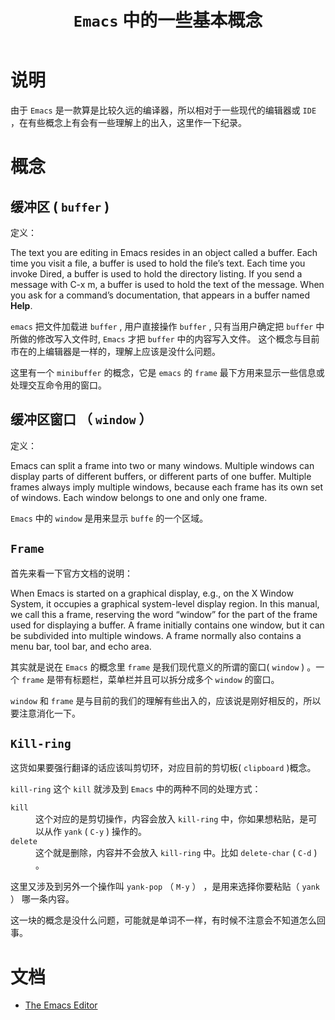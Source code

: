 #+TITLE: ~Emacs~ 中的一些基本概念
* 说明
由于 ~Emacs~ 是一款算是比较久远的编译器，所以相对于一些现代的编辑器或 ~IDE~ ，在有些概念上有会有一些理解上的出入，这里作一下纪录。
* 概念
** 缓冲区 ( ~buffer~ )
定义：

The text you are editing in Emacs resides in an object called a buffer. Each time you visit a file, a buffer is used to
hold the file’s text. Each time you invoke Dired, a buffer is used to hold the directory listing. If you send a message
with C-x m, a buffer is used to hold the text of the message. When you ask for a command’s documentation, that appears
in a buffer named *Help*.

~emacs~ 把文件加载进 ~buffer~ , 用户直接操作 ~buffer~ , 只有当用户确定把 ~buffer~ 中所做的修改写入文件时, ~Emacs~ 才把 ~buffer~ 中的内容写入文件。
这个概念与目前市在的上编辑器是一样的，理解上应该是没什么问题。

这里有一个 ~minibuffer~ 的概念，它是 ~emacs~ 的 ~frame~ 最下方用来显示一些信息或处理交互命令用的窗口。

** 缓冲区窗口 （ ~window~ ）
定义：

Emacs can split a frame into two or many windows. Multiple windows can display parts of different buffers, or different
parts of one buffer. Multiple frames always imply multiple windows, because each frame has its own set of windows. Each
window belongs to one and only one frame.

~Emacs~ 中的 ~window~ 是用来显示 ~buffe~ 的一个区域。

** ~Frame~
首先来看一下官方文档的说明：

When Emacs is started on a graphical display, e.g., on the X Window System, it occupies a graphical system-level display
region. In this manual, we call this a frame, reserving the word “window” for the part of the frame used for displaying
a buffer. A frame initially contains one window, but it can be subdivided into multiple windows. A frame normally also
contains a menu bar, tool bar, and echo area.

其实就是说在 ~Emacs~ 的概念里 ~frame~ 是我们现代意义的所谓的窗口( ~window~ ) 。一个 ~frame~ 是带有标题栏，菜单栏并且可以拆分成多个 ~window~ 的窗口。

~window~ 和 ~frame~ 是与目前的我们的理解有些出入的，应该说是刚好相反的，所以要注意消化一下。
** ~Kill-ring~
这货如果要强行翻译的话应该叫剪切环，对应目前的剪切板( ~clipboard~ )概念。

~kill-ring~ 这个 ~kill~ 就涉及到 ~Emacs~ 中的两种不同的处理方式：
+ ~kill~ :: 这个对应的是剪切操作，内容会放入 ~kill-ring~ 中，你如果想粘贴，是可以从作 ~yank~ ( ~C-y~ ) 操作的。
+ ~delete~ :: 这个就是删除，内容并不会放入 ~kill-ring~ 中。比如 ~delete-char~ ( ~C-d~ ) 。

这里又涉及到另外一个操作叫 ~yank-pop~ （ ~M-y~ ） ，是用来选择你要粘贴（ ~yank~ ） 哪一条内容。

这一块的概念是没什么问题，可能就是单词不一样，有时候不注意会不知道怎么回事。

* 文档
+ [[https://www.gnu.org/software/emacs/manual/html_node/emacs/index.html][The Emacs Editor]]
